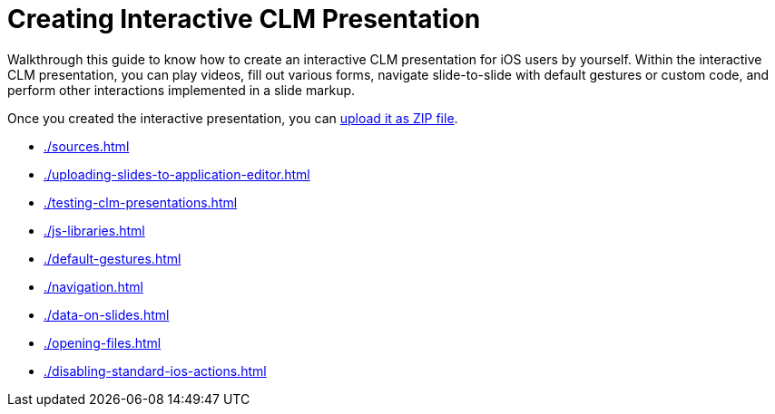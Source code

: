 = Creating Interactive CLM Presentation

Walkthrough this guide to know how to create an interactive CLM presentation for iOS users by yourself. Within the interactive CLM presentation, you can play videos, fill out various forms, navigate slide-to-slide with default gestures or custom code, and perform other interactions implemented in a slide markup.

Once you created the interactive presentation, you can xref:ios/ct-presenter/creating-clm-presentation/creating-clm-presentation-with-the-application-record-type/automatic-creating-clm-presentation.adoc[upload it as ZIP file].

* xref:./sources.adoc[]
* xref:./uploading-slides-to-application-editor.adoc[]
* xref:./testing-clm-presentations.adoc[]
* xref:./js-libraries.adoc[]
* xref:./default-gestures.adoc[]
* xref:./navigation.adoc[]
* xref:./data-on-slides.adoc[]
* xref:./opening-files.adoc[]
* xref:./disabling-standard-ios-actions.adoc[]
